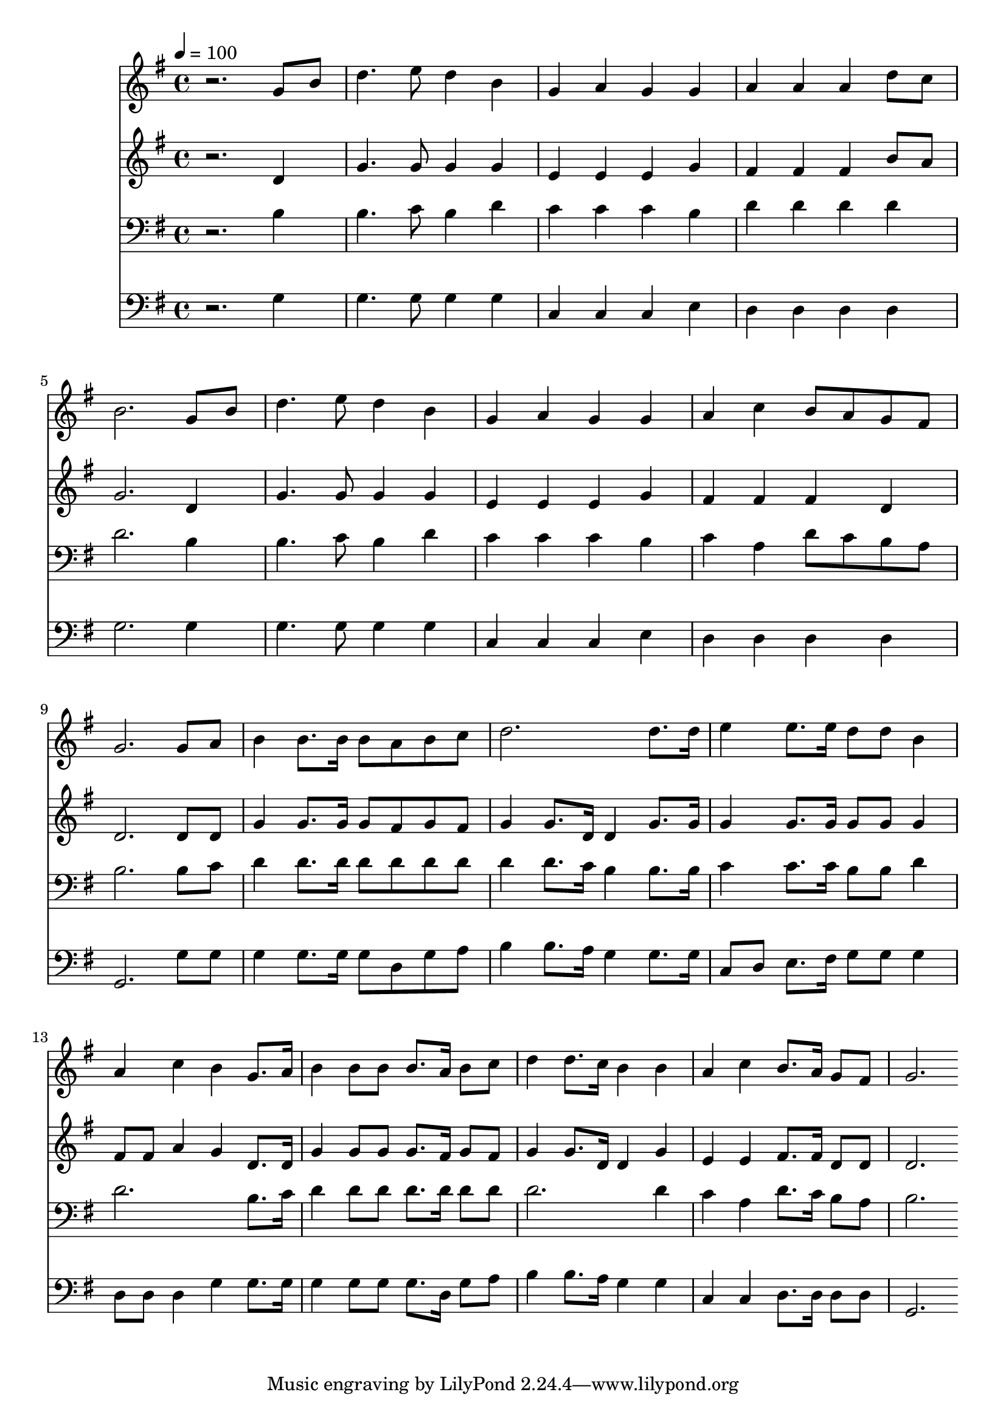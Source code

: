% Lily was here -- automatically converted by c:/Program Files (x86)/LilyPond/usr/bin/midi2ly.py from mid/181.mid
\version "2.14.0"

\layout {
  \context {
    \Voice
    \remove "Note_heads_engraver"
    \consists "Completion_heads_engraver"
    \remove "Rest_engraver"
    \consists "Completion_rest_engraver"
  }
}

trackAchannelA = {


  \key g \major
    
  \time 4/4 
  

  \key g \major
  
  \tempo 4 = 100 
  
}

trackA = <<
  \context Voice = voiceA \trackAchannelA
>>


trackBchannelB = \relative c {
  r2. g''8 b 
  | % 2
  d4. e8 d4 b 
  | % 3
  g a g g 
  | % 4
  a a a d8 c 
  | % 5
  b2. g8 b 
  | % 6
  d4. e8 d4 b 
  | % 7
  g a g g 
  | % 8
  a c b8 a g fis 
  | % 9
  g2. g8 a 
  | % 10
  b4 b8. b16 b8 a b c 
  | % 11
  d2. d8. d16 
  | % 12
  e4 e8. e16 d8 d b4 
  | % 13
  a c b g8. a16 
  | % 14
  b4 b8 b b8. a16 b8 c 
  | % 15
  d4 d8. c16 b4 b 
  | % 16
  a c b8. a16 g8 fis 
  | % 17
  g2. 
}

trackB = <<
  \context Voice = voiceA \trackBchannelB
>>


trackCchannelB = \relative c {
  r2. d'4 
  | % 2
  g4. g8 g4 g 
  | % 3
  e e e g 
  | % 4
  fis fis fis b8 a 
  | % 5
  g2. d4 
  | % 6
  g4. g8 g4 g 
  | % 7
  e e e g 
  | % 8
  fis fis fis d 
  | % 9
  d2. d8 d 
  | % 10
  g4 g8. g16 g8 fis g fis 
  | % 11
  g4 g8. d16 d4 g8. g16 
  | % 12
  g4 g8. g16 g8 g g4 
  | % 13
  fis8 fis a4 g d8. d16 
  | % 14
  g4 g8 g g8. fis16 g8 fis 
  | % 15
  g4 g8. d16 d4 g 
  | % 16
  e e fis8. fis16 d8 d 
  | % 17
  d2. 
}

trackC = <<
  \context Voice = voiceA \trackCchannelB
>>


trackDchannelB = \relative c {
  r2. b'4 
  | % 2
  b4. c8 b4 d 
  | % 3
  c c c b 
  | % 4
  d d d d 
  | % 5
  d2. b4 
  | % 6
  b4. c8 b4 d 
  | % 7
  c c c b 
  | % 8
  c a d8 c b a 
  | % 9
  b2. b8 c 
  | % 10
  d4 d8. d16 d8 d d d 
  | % 11
  d4 d8. c16 b4 b8. b16 
  | % 12
  c4 c8. c16 b8 b d4 
  | % 13
  d2. b8. c16 
  | % 14
  d4 d8 d d8. d16 d8 d 
  | % 15
  d2. d4 
  | % 16
  c a d8. c16 b8 a 
  | % 17
  b2. 
}

trackD = <<

  \clef bass
  
  \context Voice = voiceA \trackDchannelB
>>


trackEchannelB = \relative c {
  r2. g'4 
  | % 2
  g4. g8 g4 g 
  | % 3
  c, c c e 
  | % 4
  d d d d 
  | % 5
  g2. g4 
  | % 6
  g4. g8 g4 g 
  | % 7
  c, c c e 
  | % 8
  d d d d 
  | % 9
  g,2. g'8 g 
  | % 10
  g4 g8. g16 g8 d g a 
  | % 11
  b4 b8. a16 g4 g8. g16 
  | % 12
  c,8 d e8. fis16 g8 g g4 
  | % 13
  d8 d d4 g g8. g16 
  | % 14
  g4 g8 g g8. d16 g8 a 
  | % 15
  b4 b8. a16 g4 g 
  | % 16
  c, c d8. d16 d8 d 
  | % 17
  g,2. 
}

trackE = <<

  \clef bass
  
  \context Voice = voiceA \trackEchannelB
>>


\score {
  <<
    \context Staff=trackB \trackA
    \context Staff=trackB \trackB
    \context Staff=trackC \trackA
    \context Staff=trackC \trackC
    \context Staff=trackD \trackA
    \context Staff=trackD \trackD
    \context Staff=trackE \trackA
    \context Staff=trackE \trackE
  >>
  \layout {}
  \midi {}
}
